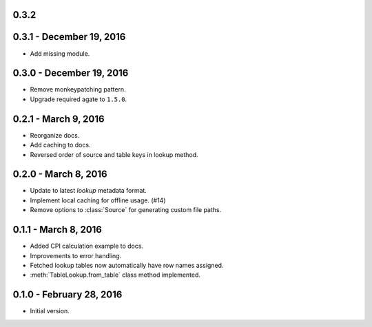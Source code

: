 0.3.2
-----


0.3.1 - December 19, 2016
-------------------------

* Add missing module.

0.3.0 - December 19, 2016
-------------------------

* Remove monkeypatching pattern.
* Upgrade required agate to ``1.5.0``.

0.2.1 - March 9, 2016
---------------------

* Reorganize docs.
* Add caching to docs.
* Reversed order of source and table keys in lookup method.

0.2.0 - March 8, 2016
---------------------

* Update to latest `lookup` metadata format.
* Implement local caching for offline usage. (#14)
* Remove options to :class:`Source` for generating custom file paths.

0.1.1 - March 8, 2016
---------------------

* Added CPI calculation example to docs.
* Improvements to error handling.
* Fetched lookup tables now automatically have row names assigned.
* :meth:`TableLookup.from_table` class method implemented.

0.1.0 - February 28, 2016
-------------------------

* Initial version.
